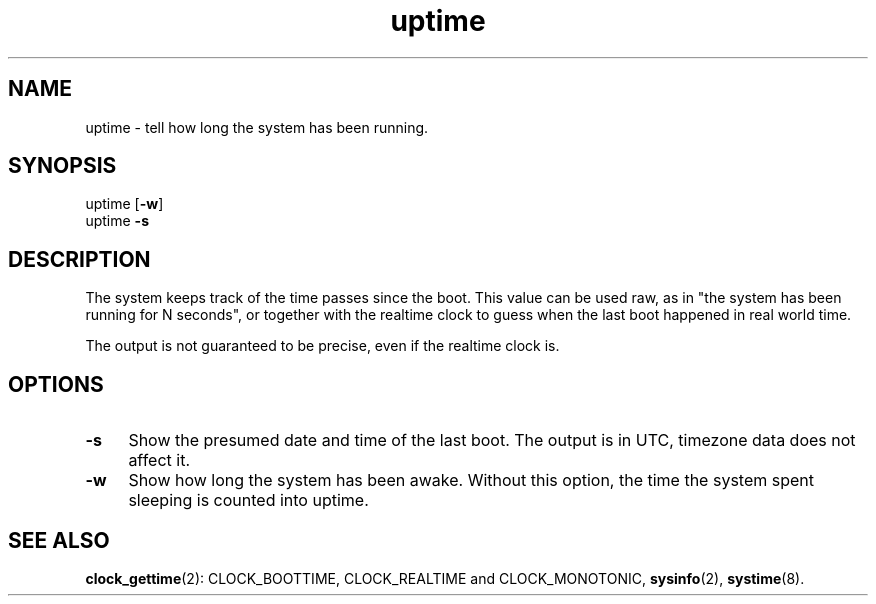 .TH uptime 8
'''
.SH NAME
uptime \- tell how long the system has been running.
'''
.SH SYNOPSIS
uptime [\fB-w\fR]
.br
uptime \fB-s\fR
'''
.SH DESCRIPTION
The system keeps track of the time passes since the boot.
This value can be used raw, as in "the system has been running
for N seconds", or together with the realtime clock to guess
when the last boot happened in real world time.
.P
The output is not guaranteed to be precise, even if the realtime clock is.
'''
.SH OPTIONS
.IP "\fB-s\fR" 4
Show the presumed date and time of the last boot. The output is in UTC,
timezone data does not affect it.
.IP "\fB-w\fR" 4
Show how long the system has been awake. Without this option, the time
the system spent sleeping is counted into uptime.
'''
.SH SEE ALSO
\fBclock_gettime\fR(2): CLOCK_BOOTTIME, CLOCK_REALTIME and CLOCK_MONOTONIC,
\fBsysinfo\fR(2), \fBsystime\fR(8).
